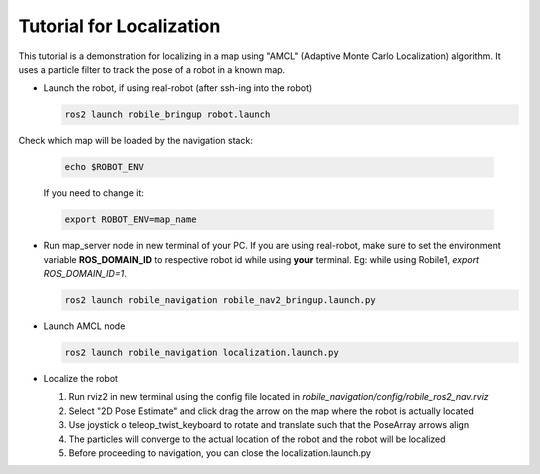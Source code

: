 .. _architecture:

Tutorial for Localization
=========================

This tutorial is a demonstration for localizing in a  map using "AMCL" (Adaptive Monte Carlo Localization) algorithm. It uses a particle filter to track the pose of a robot in a known map.

* Launch the robot, if using real-robot (after ssh-ing into the robot)

  .. code-block:: bash

      ros2 launch robile_bringup robot.launch

Check which map will be loaded by the navigation stack:

  .. code-block:: bash

      echo $ROBOT_ENV

  If you need to change it:

  .. code-block:: bash

      export ROBOT_ENV=map_name

* Run map_server node in new terminal of your PC. If you are using real-robot, make sure to set the environment variable **ROS_DOMAIN_ID** to respective robot id while using **your** terminal. Eg: while using Robile1, `export ROS_DOMAIN_ID=1`.

  .. code-block:: bash

      ros2 launch robile_navigation robile_nav2_bringup.launch.py

* Launch AMCL node

  .. code-block:: bash

      ros2 launch robile_navigation localization.launch.py

* Localize the robot

  1. Run rviz2 in new terminal using the config file located in `robile_navigation/config/robile_ros2_nav.rviz`  
  2. Select "2D Pose Estimate" and click drag the arrow on the map where the robot is actually located
  3. Use joystick o teleop_twist_keyboard to rotate and translate such that the PoseArray arrows align
  4. The particles will converge to the actual location of the robot and the robot will be localized
  5. Before proceeding to navigation, you can close the localization.launch.py
